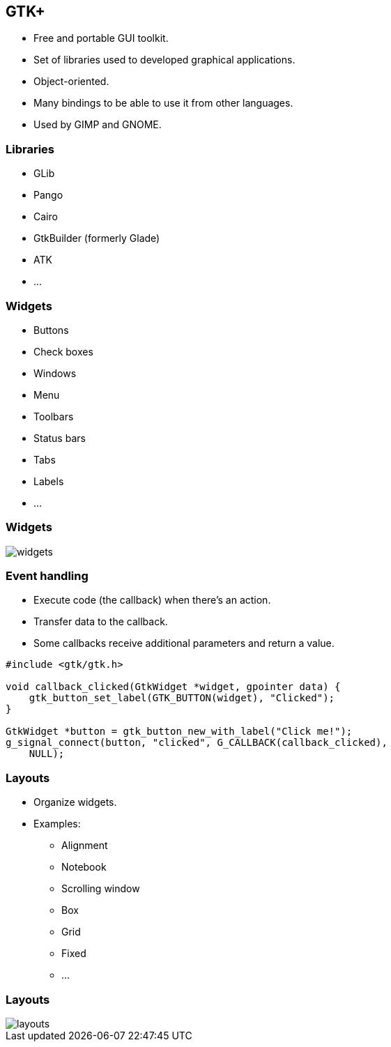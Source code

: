 == GTK+

 * Free and portable GUI toolkit.
 * Set of libraries used to developed graphical applications.
// You know, this thing we used to do before the Era of Electron.
 * Object-oriented.
 * Many bindings to be able to use it from other languages.
 * Used by GIMP and GNOME.

=== Libraries

 * GLib
 * Pango
 * Cairo
 * GtkBuilder (formerly Glade)
 * ATK
 * …

=== Widgets

 * Buttons
 * Check boxes
 * Windows
 * Menu
 * Toolbars
 * Status bars
 * Tabs
 * Labels
 * …

=== Widgets

image::widgets.png[]

=== Event handling

 * Execute code (the callback) when there's an action.
 * Transfer data to the callback.
 * Some callbacks receive additional parameters and return a value.

[source,c]
----
#include <gtk/gtk.h>

void callback_clicked(GtkWidget *widget, gpointer data) {
    gtk_button_set_label(GTK_BUTTON(widget), "Clicked");
}

GtkWidget *button = gtk_button_new_with_label("Click me!");
g_signal_connect(button, "clicked", G_CALLBACK(callback_clicked),
    NULL);
----

=== Layouts

 * Organize widgets.
 * Examples:
 ** Alignment
 ** Notebook
 ** Scrolling window
 ** Box
 ** Grid
 ** Fixed
 ** …

=== Layouts

image::layouts.png[]

